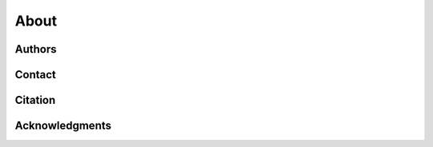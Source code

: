 About
=====

Authors
-------

.. todo:: Add author list/info.

Contact
-------

.. todo:: Add contact details.

Citation
--------

.. todo:: Add formatted citation and BibTeX entry inc ORDA_ (FigShare) / Zenodo_ DOI.

Acknowledgments
---------------

.. todo:: Add details of funding and other support. 


.. _ORDA: https://orda.shef.ac.uk/ 
.. _Zenodo: https://zenodo.org/
